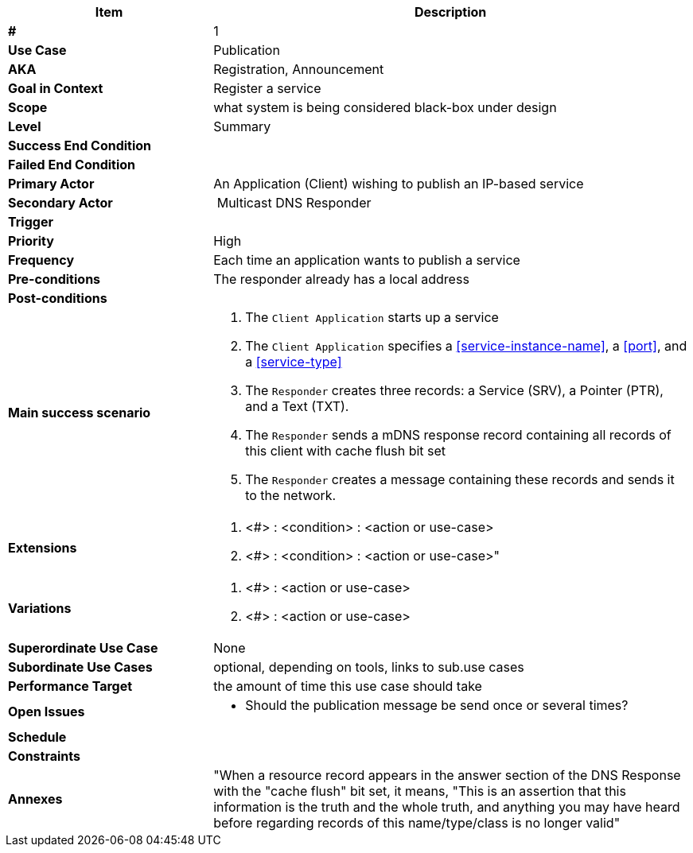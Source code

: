 
[cols="30s,70n",options="header", frame=sides]
|===
|*Item* |*Description*
| # | 1
| Use Case	| Publication

| AKA
| Registration, Announcement

| Goal in Context | Register a service
| Scope	| what system is being considered black-box under design

| Level	| Summary
| Success End Condition	|
| Failed End Condition	|
| Primary Actor |	An Application (Client) wishing to publish an IP-based service 

| Secondary Actor 
| Multicast DNS Responder

| Trigger	|
| Priority	| High
| Frequency	| Each time an application wants to publish a service 

| Pre-conditions 
| The responder already has a local address

| Post-conditions
|

|Main success scenario
a|
. The `Client Application` starts up a service
. The `Client Application` specifies a <<service-instance-name>>, a <<port>>, and a <<service-type>>
. The `Responder` creates three records: a Service (SRV), a Pointer (PTR), and a Text (TXT).
. The `Responder` sends a mDNS response record containing all records of this client with cache flush bit set
. The `Responder` creates a message containing these records and sends it to the network.

| Extensions	
a| . <#> : <condition> : <action or use-case>
. <#> : <condition> : <action or use-case>"
| Variations	
a| . <#> : <action or use-case>
. <#> : <action or use-case>
|Superordinate Use Case	| None
|Subordinate Use Cases	| optional, depending on tools, links to sub.use cases
|Performance Target	|the amount of time this use case should take

|Open Issues	
a|
* Should the publication message be send once or several times? 

|Schedule	|
|Constraints	|
|Annexes
| "When a resource record appears in the answer section of the DNS Response with the "cache flush" bit set, it means, "This is an assertion that this information is the truth and the whole truth, and anything you may have heard before regarding records of this name/type/class is no longer valid"
|===






